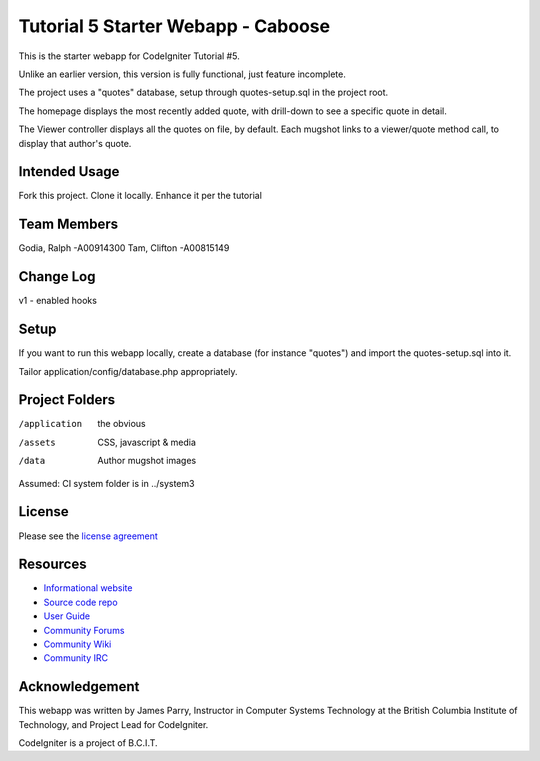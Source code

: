 ###################################
Tutorial 5 Starter Webapp - Caboose
###################################

This is the starter webapp for CodeIgniter Tutorial #5.

Unlike an earlier version, this version is fully functional, just feature incomplete.

The project uses a "quotes" database, setup through quotes-setup.sql in the project root.

The homepage displays the most recently added quote, with drill-down to see a 
specific quote in detail.

The Viewer controller displays all the quotes on file, by default.
Each mugshot links to a viewer/quote method call, to display that author's quote.


**************
Intended Usage
**************

Fork this project.
Clone it locally.
Enhance it per the tutorial


**************
Team Members
**************
Godia, Ralph    -A00914300
Tam, Clifton    -A00815149

**************
Change Log
**************

v1 - enabled hooks


*****
Setup
*****

If you want to run this webapp locally, create a database (for instance
"quotes") and import the quotes-setup.sql into it.

Tailor application/config/database.php appropriately.

***************
Project Folders
***************

/application    the obvious
/assets         CSS, javascript & media
/data           Author mugshot images

Assumed: CI system folder is in ../system3

*******
License
*******

Please see the `license
agreement <http://codeigniter.com/userguide3/license.html>`_

*********
Resources
*********

-  `Informational website <https://codeigniter.com/>`_
-  `Source code repo <https://github.com/bcit-ci/CodeIgniter/>`_
-  `User Guide <https://codeigniter.com/userguide3/>`_
-  `Community Forums <https://forum.codeigniter.com/>`_
-  `Community Wiki <https://github.com/bcit-ci/CodeIgniter/wiki/>`_
-  `Community IRC <https://codeigniter.com/irc>`_

***************
Acknowledgement
***************

This webapp was written by James Parry, Instructor in Computer Systems
Technology at the British Columbia Institute of Technology,
and Project Lead for CodeIgniter.

CodeIgniter is a project of B.C.I.T.